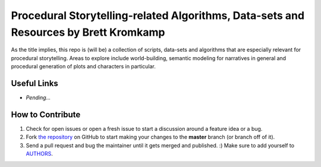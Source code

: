 Procedural Storytelling-related Algorithms, Data-sets and Resources by Brett Kromkamp
=====================================================================================

As the title implies, this repo is (will be) a collection of scripts, data-sets and algorithms that are especially relevant for procedural storytelling. Areas to explore include world-building, semantic modeling for narratives in general and procedural generation of plots and characters in particular. 

.. image:: resources/brave-robot10.png
   :alt: Military robot from the Brave Robot universe

Useful Links
------------
* *Pending...*

How to Contribute
-----------------

#. Check for open issues or open a fresh issue to start a discussion around a feature idea or a bug.
#. Fork `the repository`_ on GitHub to start making your changes to the **master** branch (or branch off of it).
#. Send a pull request and bug the maintainer until it gets merged and published. :) Make sure to add yourself to AUTHORS_.

.. _the repository: https://github.com/brettkromkamp/procedural-storytelling
.. _AUTHORS: https://github.com/brettkromkamp/procedural-storytelling/blob/master/AUTHORS.rst
